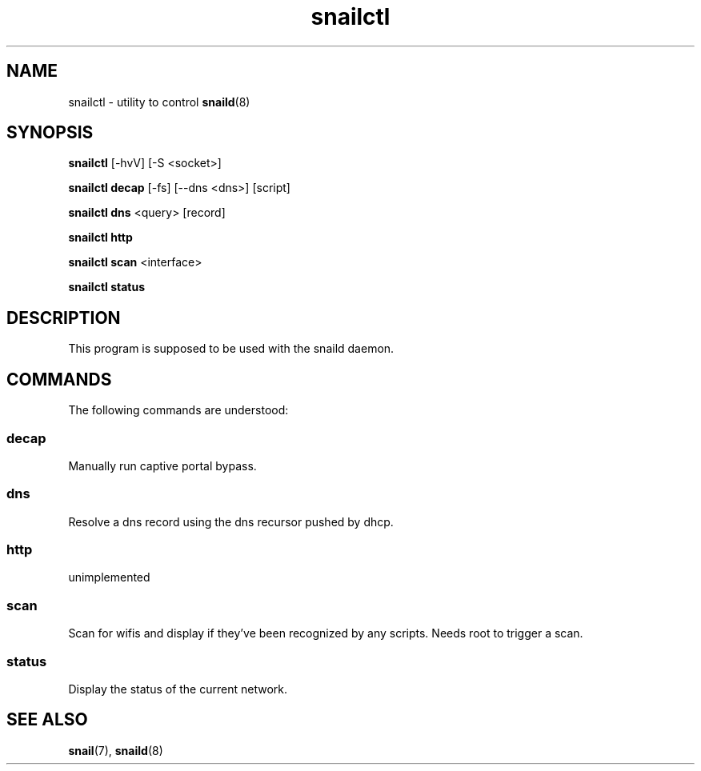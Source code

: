 .\" Generated by scdoc 1.3.4
.\" Fix weird quotation marks:
.\" http://bugs.debian.org/507673
.\" http://lists.gnu.org/archive/html/groff/2009-02/msg00013.html
.ie \n(.g .ds Aq \(aq
.el       .ds Aq '
.\" Disable hyphenation:
.nh
.\" Disable justification:
.ad l
.\" Generated content:
.TH "snailctl" "8" "2018-06-19"
.P
.SH NAME
.P
snailctl - utility to control \fBsnaild\fR(8)
.P
.SH SYNOPSIS
.P
\fBsnailctl\fR [-hvV] [-S <socket>]
.P
\fBsnailctl decap\fR [-fs] [--dns <dns>] [script]
.P
\fBsnailctl dns\fR <query> [record]
.P
\fBsnailctl http\fR
.P
\fBsnailctl scan\fR <interface>
.P
\fBsnailctl status\fR
.P
.SH DESCRIPTION
.P
This program is supposed to be used with the snaild daemon.
.P
.SH COMMANDS
.P
The following commands are understood:
.P
.SS decap
.P
Manually run captive portal bypass.
.P
.SS dns
.P
Resolve a dns record using the dns recursor pushed by dhcp.
.P
.SS http
.P
unimplemented
.P
.SS scan
.P
Scan for wifis and display if they've been recognized by any scripts. Needs root to trigger a scan.
.P
.SS status
.P
Display the status of the current network.
.P
.SH SEE ALSO
.P
\fBsnail\fR(7), \fBsnaild\fR(8)
